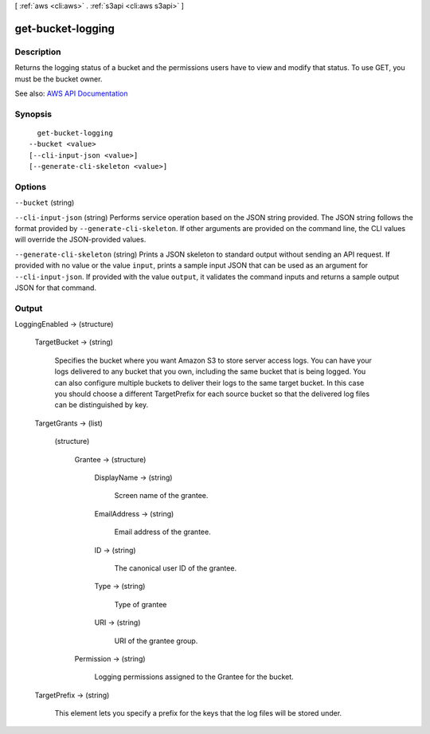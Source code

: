 [ :ref:`aws <cli:aws>` . :ref:`s3api <cli:aws s3api>` ]

.. _cli:aws s3api get-bucket-logging:


******************
get-bucket-logging
******************



===========
Description
===========

Returns the logging status of a bucket and the permissions users have to view and modify that status. To use GET, you must be the bucket owner.

See also: `AWS API Documentation <https://docs.aws.amazon.com/goto/WebAPI/s3-2006-03-01/GetBucketLogging>`_


========
Synopsis
========

::

    get-bucket-logging
  --bucket <value>
  [--cli-input-json <value>]
  [--generate-cli-skeleton <value>]




=======
Options
=======

``--bucket`` (string)


``--cli-input-json`` (string)
Performs service operation based on the JSON string provided. The JSON string follows the format provided by ``--generate-cli-skeleton``. If other arguments are provided on the command line, the CLI values will override the JSON-provided values.

``--generate-cli-skeleton`` (string)
Prints a JSON skeleton to standard output without sending an API request. If provided with no value or the value ``input``, prints a sample input JSON that can be used as an argument for ``--cli-input-json``. If provided with the value ``output``, it validates the command inputs and returns a sample output JSON for that command.



======
Output
======

LoggingEnabled -> (structure)

  

  TargetBucket -> (string)

    Specifies the bucket where you want Amazon S3 to store server access logs. You can have your logs delivered to any bucket that you own, including the same bucket that is being logged. You can also configure multiple buckets to deliver their logs to the same target bucket. In this case you should choose a different TargetPrefix for each source bucket so that the delivered log files can be distinguished by key.

    

  TargetGrants -> (list)

    

    (structure)

      

      Grantee -> (structure)

        

        DisplayName -> (string)

          Screen name of the grantee.

          

        EmailAddress -> (string)

          Email address of the grantee.

          

        ID -> (string)

          The canonical user ID of the grantee.

          

        Type -> (string)

          Type of grantee

          

        URI -> (string)

          URI of the grantee group.

          

        

      Permission -> (string)

        Logging permissions assigned to the Grantee for the bucket.

        

      

    

  TargetPrefix -> (string)

    This element lets you specify a prefix for the keys that the log files will be stored under.

    

  

